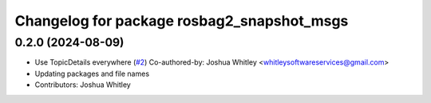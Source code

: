 ^^^^^^^^^^^^^^^^^^^^^^^^^^^^^^^^^^^^^^^^^^^
Changelog for package rosbag2_snapshot_msgs
^^^^^^^^^^^^^^^^^^^^^^^^^^^^^^^^^^^^^^^^^^^

0.2.0 (2024-08-09)
------------------
* Use TopicDetails everywhere (`#2 <https://github.com/eurogroep/rosbag2_snapshot/issues/2>`_)
  Co-authored-by: Joshua Whitley <whitleysoftwareservices@gmail.com>
* Updating packages and file names
* Contributors: Joshua Whitley
